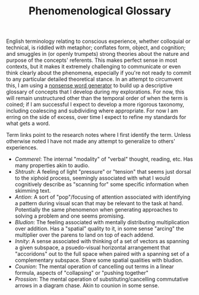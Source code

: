 #+TITLE: Phenomenological Glossary

English terminology relating to conscious experience, whether colloquial or technical, is riddled with metaphor; conflates form, object, and cognition; and smuggles in (or openly trumpets) strong theories about the nature and purpose of the concepts' referents. This makes perfect sense in most contexts, but it makes it extremely challenging to communicate or even think clearly about the phenomena, especially if you're not ready to commit to any particular detailed theoretical stance. In an attempt to circumvent this, I am using a [[https://soybomb.com/tricks/words/][nonsense word generator]] to build up a descriptive glossary of concepts that I develop during my explorations. For now, this will remain unstructured other than the temporal order of when the term is coined; if I am successful I expect to develop a more rigorous taxonomy, including coalescing and subdividing where appropriate. For now I am erring on the side of excess, over time I expect to refine my standards for what gets a word.

Term links point to the research notes where I first identify the term. Unless otherwise noted I have not made any attempt to generalize to others' experiences.

+ [[{{< relref "/blog/announcing-conscient.org" >}}][Commerel]]: The internal "modality" of "verbal" thought, reading, etc. Has many properties akin to audio.
+ [[{{< relref "/blog/announcing-conscient.org" >}}][Shtrush]]: A feeling of light "pressure" or "tension" that seems just dorsal to the xiphoid process, seemingly associated with what I would cognitively describe as "scanning for" some specific information when skimming text.
+ [[{{< relref "/blog/announcing-conscient.org" >}}][Antion]]: A sort of "pop"/focusing of attention associated with identifying a pattern during visual scan that may be relevant to the task at hand. Potentially the same phenomenon when generating approaches to solving a problem and one seems promising.
+ [[{{< relref "/blog/announcing-conscient.org" >}}][Bludion]]: The feeling associated with mentally distributing multiplication over addition. Has a "spatial" quality to it, in some sense "arcing" the multiplier over the parens to land on top of each addend.
+ [[{{< relref "/blog/announcing-conscient.org" >}}][Innity]]: A sense associated with thinking of a set of vectors as spanning a given subspace, a psuedo-visual horizontal arrangement that "accoridons" out to the full space when paired with a spanning set of a complementary subspace. Share some spatial qualities with bludion.
+ [[{{< relref "/blog/announcing-conscient.org" >}}][Counion]]: The mental operation of cancelling out terms in a linear formula, aspects of "collapsing" or "pushing together"
+ [[{{< relref "/blog/announcing-conscient.org" >}}][Prossion]]: The mental operation of substituting/cancelling commutative arrows in a diagram chase. Akin to counion in some sense.
